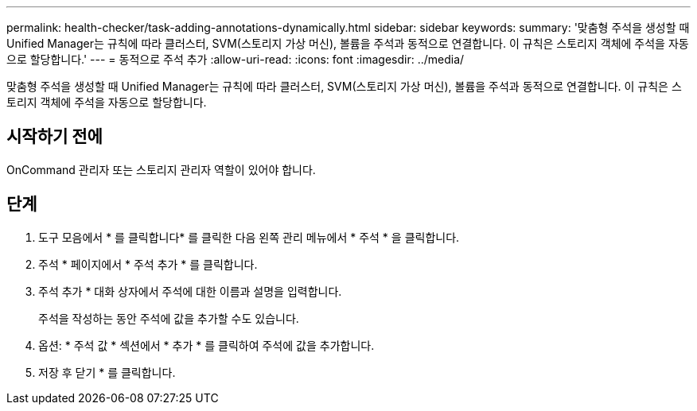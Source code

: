 ---
permalink: health-checker/task-adding-annotations-dynamically.html 
sidebar: sidebar 
keywords:  
summary: '맞춤형 주석을 생성할 때 Unified Manager는 규칙에 따라 클러스터, SVM(스토리지 가상 머신), 볼륨을 주석과 동적으로 연결합니다. 이 규칙은 스토리지 객체에 주석을 자동으로 할당합니다.' 
---
= 동적으로 주석 추가
:allow-uri-read: 
:icons: font
:imagesdir: ../media/


[role="lead"]
맞춤형 주석을 생성할 때 Unified Manager는 규칙에 따라 클러스터, SVM(스토리지 가상 머신), 볼륨을 주석과 동적으로 연결합니다. 이 규칙은 스토리지 객체에 주석을 자동으로 할당합니다.



== 시작하기 전에

OnCommand 관리자 또는 스토리지 관리자 역할이 있어야 합니다.



== 단계

. 도구 모음에서 * 를 클릭합니다image:../media/clusterpage-settings-icon.gif[""]* 를 클릭한 다음 왼쪽 관리 메뉴에서 * 주석 * 을 클릭합니다.
. 주석 * 페이지에서 * 주석 추가 * 를 클릭합니다.
. 주석 추가 * 대화 상자에서 주석에 대한 이름과 설명을 입력합니다.
+
주석을 작성하는 동안 주석에 값을 추가할 수도 있습니다.

. 옵션: * 주석 값 * 섹션에서 * 추가 * 를 클릭하여 주석에 값을 추가합니다.
. 저장 후 닫기 * 를 클릭합니다.

